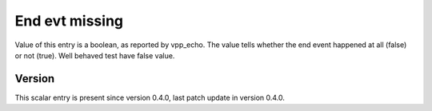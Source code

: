..
   Copyright (c) 2021 Cisco and/or its affiliates.
   Licensed under the Apache License, Version 2.0 (the "License");
   you may not use this file except in compliance with the License.
   You may obtain a copy of the License at:
..
       http://www.apache.org/licenses/LICENSE-2.0
..
   Unless required by applicable law or agreed to in writing, software
   distributed under the License is distributed on an "AS IS" BASIS,
   WITHOUT WARRANTIES OR CONDITIONS OF ANY KIND, either express or implied.
   See the License for the specific language governing permissions and
   limitations under the License.


End evt missing
^^^^^^^^^^^^^^^

Value of this entry is a boolean, as reported by vpp_echo.
The value tells whether the end event happened at all (false) or not (true).
Well behaved test have false value.

Version
~~~~~~~

This scalar entry is present since version 0.4.0,
last patch update in version 0.4.0.
